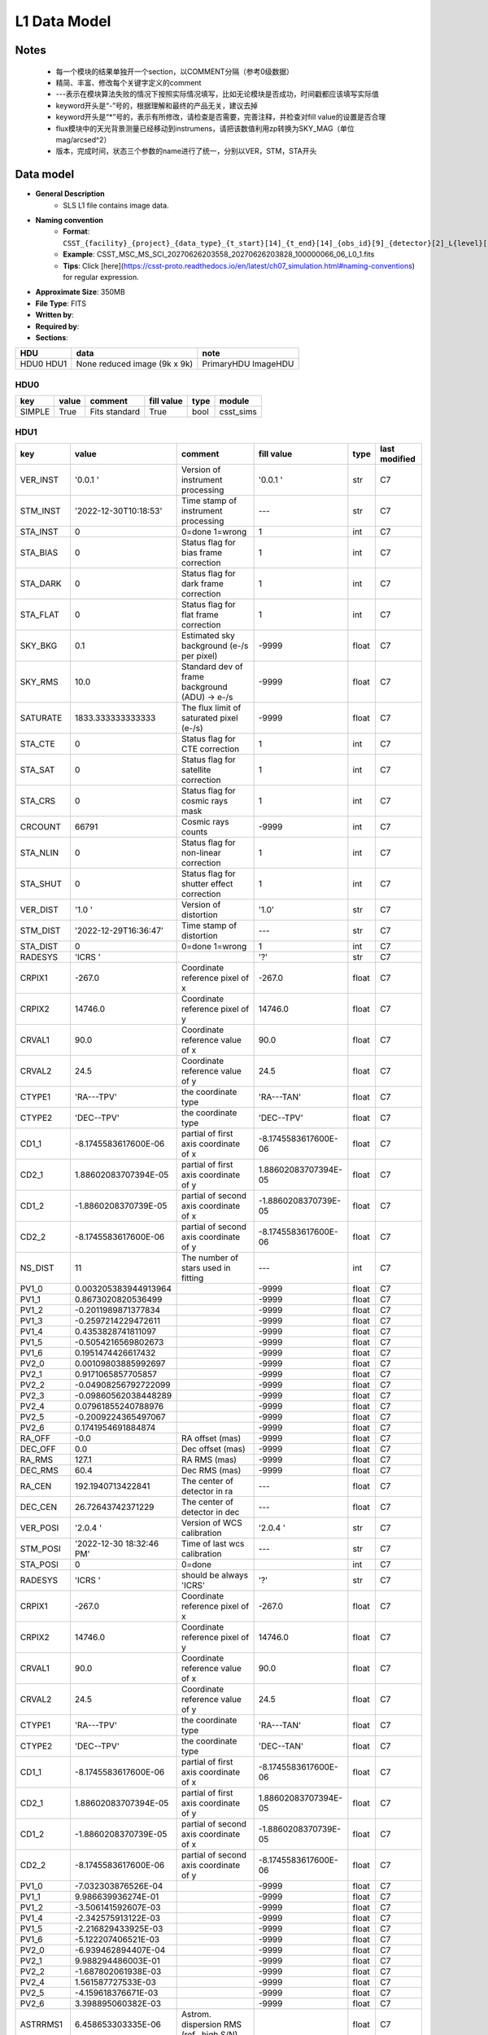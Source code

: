 L1 Data Model
-------------

Notes
^^^^^

    * 每一个模块的结果单独开一个section，以COMMENT分隔（参考0级数据）
    * 精简、丰富、修改每个关键字定义的comment
    * ---表示在模块算法失败的情况下按照实际情况填写，比如无论模块是否成功，时间戳都应该填写实际值
    * keyword开头是“-”号的，根据理解和最终的产品无关，建议去掉
    * keyword开头是“*”号的，表示有所修改，请检查是否需要，完善注释，并检查对fill value的设置是否合理
    * flux模块中的天光背景测量已经移动到instrumens，请把该数值利用zp转换为SKY_MAG（单位mag/arcsed^2）
    * 版本，完成时间，状态三个参数的name进行了统一，分别以VER，STM，STA开头

Data model
^^^^^^^^^^

* **General Description**
    * SLS L1 file contains image data.
* **Naming convention**
    * **Format**: ``CSST_{facility}_{project}_{data_type}_{t_start}[14]_{t_end}[14]_{obs_id}[9]_{detector}[2]_L{level}[1]_{version}.fits``
    * **Example**: CSST_MSC_MS_SCI_20270626203558_20270626203828_100000066_06_L0_1.fits
    * **Tips**: Click [here](https://csst-proto.readthedocs.io/en/latest/ch07_simulation.html#naming-conventions) for regular expression.
* **Approximate Size**: 350MB
* **File Type**: FITS
* **Written by**:
* **Required by**:
* **Sections**:

+------+-------------------------+------------+
| HDU  | data                    | note       |
+======+=========================+============+
| HDU0 | None                    | PrimaryHDU |
| HDU1 | reduced image (9k x 9k) | ImageHDU   |
+------+-------------------------+------------+

HDU0
""""

+---------+-------+---------------+------------+------+-----------+
| key     | value | comment       | fill value | type | module    |
+=========+=======+===============+============+======+===========+
| SIMPLE  | True  | Fits standard | True       | bool | csst_sims |
+---------+-------+---------------+------------+------+-----------+


HDU1
""""

+----------+--------------------------+-------------------------------------------------+----------------------+-------+---------------+
| key      | value                    | comment                                         | fill value           | type  | last modified |
+==========+==========================+=================================================+======================+=======+===============+
| VER_INST | '0.0.1   '               | Version of instrument processing                | '0.0.1   '           | str   | C7            |
+----------+--------------------------+-------------------------------------------------+----------------------+-------+---------------+
| STM_INST | '2022-12-30T10:18:53'    | Time stamp of instrument processing             | ---                  | str   | C7            |
+----------+--------------------------+-------------------------------------------------+----------------------+-------+---------------+
| STA_INST | 0                        | 0=done 1=wrong                                  | 1                    | int   | C7            |
+----------+--------------------------+-------------------------------------------------+----------------------+-------+---------------+
| STA_BIAS | 0                        | Status flag for bias frame correction           | 1                    | int   | C7            |
+----------+--------------------------+-------------------------------------------------+----------------------+-------+---------------+
| STA_DARK | 0                        | Status flag for dark frame correction           | 1                    | int   | C7            |
+----------+--------------------------+-------------------------------------------------+----------------------+-------+---------------+
| STA_FLAT | 0                        | Status flag for flat frame correction           | 1                    | int   | C7            |
+----------+--------------------------+-------------------------------------------------+----------------------+-------+---------------+
| SKY_BKG  | 0.1                      | Estimated sky background (e-/s per pixel)       | -9999                | float | C7            |
+----------+--------------------------+-------------------------------------------------+----------------------+-------+---------------+
| SKY_RMS  | 10.0                     | Standard dev of frame background (ADU) -> e-/s  | -9999                | float | C7            |
+----------+--------------------------+-------------------------------------------------+----------------------+-------+---------------+
| SATURATE | 1833.333333333333        | The flux limit of saturated pixel (e-/s)        | -9999                | float | C7            |
+----------+--------------------------+-------------------------------------------------+----------------------+-------+---------------+
| STA_CTE  | 0                        | Status flag for CTE correction                  | 1                    | int   | C7            |
+----------+--------------------------+-------------------------------------------------+----------------------+-------+---------------+
| STA_SAT  | 0                        | Status flag for satellite correction            | 1                    | int   | C7            |
+----------+--------------------------+-------------------------------------------------+----------------------+-------+---------------+
| STA_CRS  | 0                        | Status flag for cosmic rays mask                | 1                    | int   | C7            |
+----------+--------------------------+-------------------------------------------------+----------------------+-------+---------------+
| CRCOUNT  | 66791                    | Cosmic rays counts                              | -9999                | int   | C7            |
+----------+--------------------------+-------------------------------------------------+----------------------+-------+---------------+
| STA_NLIN | 0                        | Status flag for non-linear correction           | 1                    | int   | C7            |
+----------+--------------------------+-------------------------------------------------+----------------------+-------+---------------+
| STA_SHUT | 0                        | Status flag for shutter effect correction       | 1                    | int   | C7            |
+----------+--------------------------+-------------------------------------------------+----------------------+-------+---------------+
| VER_DIST | '1.0     '               | Version of distortion                           | '1.0'                | str   | C7            |
+----------+--------------------------+-------------------------------------------------+----------------------+-------+---------------+
| STM_DIST | '2022-12-29T16:36:47'    | Time stamp of distortion                        | ---                  | str   | C7            |
+----------+--------------------------+-------------------------------------------------+----------------------+-------+---------------+
| STA_DIST | 0                        | 0=done 1=wrong                                  | 1                    | int   | C7            |
+----------+--------------------------+-------------------------------------------------+----------------------+-------+---------------+
| RADESYS  | 'ICRS    '               |                                                 | '?'                  | str   | C7            |
+----------+--------------------------+-------------------------------------------------+----------------------+-------+---------------+
| CRPIX1   | -267.0                   | Coordinate reference pixel of x                 | -267.0               | float | C7            |
+----------+--------------------------+-------------------------------------------------+----------------------+-------+---------------+
| CRPIX2   | 14746.0                  | Coordinate reference pixel of y                 | 14746.0              | float | C7            |
+----------+--------------------------+-------------------------------------------------+----------------------+-------+---------------+
| CRVAL1   | 90.0                     | Coordinate reference value of x                 | 90.0                 | float | C7            |
+----------+--------------------------+-------------------------------------------------+----------------------+-------+---------------+
| CRVAL2   | 24.5                     | Coordinate reference value of y                 | 24.5                 | float | C7            |
+----------+--------------------------+-------------------------------------------------+----------------------+-------+---------------+
| CTYPE1   | 'RA---TPV'               | the coordinate type                             | 'RA---TAN'           | float | C7            |
+----------+--------------------------+-------------------------------------------------+----------------------+-------+---------------+
| CTYPE2   | 'DEC--TPV'               | the coordinate type                             | 'DEC--TPV'           | float | C7            |
+----------+--------------------------+-------------------------------------------------+----------------------+-------+---------------+
| CD1_1    | -8.1745583617600E-06     | partial of first axis coordinate of x           | -8.1745583617600E-06 | float | C7            |
+----------+--------------------------+-------------------------------------------------+----------------------+-------+---------------+
| CD2_1    | 1.88602083707394E-05     | partial of first axis coordinate of y           | 1.88602083707394E-05 | float | C7            |
+----------+--------------------------+-------------------------------------------------+----------------------+-------+---------------+
| CD1_2    | -1.8860208370739E-05     | partial of second axis coordinate of x          | -1.8860208370739E-05 | float | C7            |
+----------+--------------------------+-------------------------------------------------+----------------------+-------+---------------+
| CD2_2    | -8.1745583617600E-06     | partial of second axis coordinate of y          | -8.1745583617600E-06 | float | C7            |
+----------+--------------------------+-------------------------------------------------+----------------------+-------+---------------+
| NS_DIST  | 11                       | The number of stars used in fitting             | ---                  | int   | C7            |
+----------+--------------------------+-------------------------------------------------+----------------------+-------+---------------+
| PV1_0    | 0.003205383944913964     |                                                 | -9999                | float | C7            |
+----------+--------------------------+-------------------------------------------------+----------------------+-------+---------------+
| PV1_1    | 0.8673020820536499       |                                                 | -9999                | float | C7            |
+----------+--------------------------+-------------------------------------------------+----------------------+-------+---------------+
| PV1_2    | -0.2011989871377834      |                                                 | -9999                | float | C7            |
+----------+--------------------------+-------------------------------------------------+----------------------+-------+---------------+
| PV1_3    | -0.2597214229472611      |                                                 | -9999                | float | C7            |
+----------+--------------------------+-------------------------------------------------+----------------------+-------+---------------+
| PV1_4    | 0.4353828741811097       |                                                 | -9999                | float | C7            |
+----------+--------------------------+-------------------------------------------------+----------------------+-------+---------------+
| PV1_5    | -0.5054216569802673      |                                                 | -9999                | float | C7            |
+----------+--------------------------+-------------------------------------------------+----------------------+-------+---------------+
| PV1_6    | 0.1951474426617432       |                                                 | -9999                | float | C7            |
+----------+--------------------------+-------------------------------------------------+----------------------+-------+---------------+
| PV2_0    | 0.00109803885992697      |                                                 | -9999                | float | C7            |
+----------+--------------------------+-------------------------------------------------+----------------------+-------+---------------+
| PV2_1    | 0.9171065857705857       |                                                 | -9999                | float | C7            |
+----------+--------------------------+-------------------------------------------------+----------------------+-------+---------------+
| PV2_2    | -0.04908256792722099     |                                                 | -9999                | float | C7            |
+----------+--------------------------+-------------------------------------------------+----------------------+-------+---------------+
| PV2_3    | -0.09860562038448289     |                                                 | -9999                | float | C7            |
+----------+--------------------------+-------------------------------------------------+----------------------+-------+---------------+
| PV2_4    | 0.07961855240788976      |                                                 | -9999                | float | C7            |
+----------+--------------------------+-------------------------------------------------+----------------------+-------+---------------+
| PV2_5    | -0.2009224365497067      |                                                 | -9999                | float | C7            |
+----------+--------------------------+-------------------------------------------------+----------------------+-------+---------------+
| PV2_6    | 0.1741954691884874       |                                                 | -9999                | float | C7            |
+----------+--------------------------+-------------------------------------------------+----------------------+-------+---------------+
| RA_OFF   | -0.0                     | RA offset (mas)                                 | -9999                | float | C7            |
+----------+--------------------------+-------------------------------------------------+----------------------+-------+---------------+
| DEC_OFF  | 0.0                      | Dec offset (mas)                                | -9999                | float | C7            |
+----------+--------------------------+-------------------------------------------------+----------------------+-------+---------------+
| RA_RMS   | 127.1                    | RA RMS (mas)                                    | -9999                | float | C7            |
+----------+--------------------------+-------------------------------------------------+----------------------+-------+---------------+
| DEC_RMS  | 60.4                     | Dec RMS (mas)                                   | -9999                | float | C7            |
+----------+--------------------------+-------------------------------------------------+----------------------+-------+---------------+
| RA_CEN   | 192.1940713422841        | The center of detector in ra                    | ---                  | float | C7            |
+----------+--------------------------+-------------------------------------------------+----------------------+-------+---------------+
| DEC_CEN  | 26.72643742371229        | The center of detector in dec                   | ---                  | float | C7            |
+----------+--------------------------+-------------------------------------------------+----------------------+-------+---------------+
| VER_POSI | '2.0.4   '               | Version of WCS calibration                      | '2.0.4   '           | str   | C7            |
+----------+--------------------------+-------------------------------------------------+----------------------+-------+---------------+
| STM_POSI | '2022-12-30 18:32:46 PM' | Time of last wcs calibration                    | ---                  | str   | C7            |
+----------+--------------------------+-------------------------------------------------+----------------------+-------+---------------+
| STA_POSI | 0                        | 0=done                                          |                      | int   | C7            |
+----------+--------------------------+-------------------------------------------------+----------------------+-------+---------------+
| RADESYS  | 'ICRS    '               | should be always 'ICRS'                         | '?'                  | str   | C7            |
+----------+--------------------------+-------------------------------------------------+----------------------+-------+---------------+
| CRPIX1   | -267.0                   | Coordinate reference pixel of x                 | -267.0               | float | C7            |
+----------+--------------------------+-------------------------------------------------+----------------------+-------+---------------+
| CRPIX2   | 14746.0                  | Coordinate reference pixel of y                 | 14746.0              | float | C7            |
+----------+--------------------------+-------------------------------------------------+----------------------+-------+---------------+
| CRVAL1   | 90.0                     | Coordinate reference value of x                 | 90.0                 | float | C7            |
+----------+--------------------------+-------------------------------------------------+----------------------+-------+---------------+
| CRVAL2   | 24.5                     | Coordinate reference value of y                 | 24.5                 | float | C7            |
+----------+--------------------------+-------------------------------------------------+----------------------+-------+---------------+
| CTYPE1   | 'RA---TPV'               | the coordinate type                             | 'RA---TAN'           | float | C7            |
+----------+--------------------------+-------------------------------------------------+----------------------+-------+---------------+
| CTYPE2   | 'DEC--TPV'               | the coordinate type                             | 'DEC--TAN'           | float | C7            |
+----------+--------------------------+-------------------------------------------------+----------------------+-------+---------------+
| CD1_1    | -8.1745583617600E-06     | partial of first axis coordinate of x           | -8.1745583617600E-06 | float | C7            |
+----------+--------------------------+-------------------------------------------------+----------------------+-------+---------------+
| CD2_1    | 1.88602083707394E-05     | partial of first axis coordinate of y           | 1.88602083707394E-05 | float | C7            |
+----------+--------------------------+-------------------------------------------------+----------------------+-------+---------------+
| CD1_2    | -1.8860208370739E-05     | partial of second axis coordinate of x          | -1.8860208370739E-05 | float | C7            |
+----------+--------------------------+-------------------------------------------------+----------------------+-------+---------------+
| CD2_2    | -8.1745583617600E-06     | partial of second axis coordinate of y          | -8.1745583617600E-06 | float | C7            |
+----------+--------------------------+-------------------------------------------------+----------------------+-------+---------------+
| PV1_0    | -7.032303876526E-04      |                                                 | -9999                | float | C7            |
+----------+--------------------------+-------------------------------------------------+----------------------+-------+---------------+
| PV1_1    | 9.986639936274E-01       |                                                 | -9999                | float | C7            |
+----------+--------------------------+-------------------------------------------------+----------------------+-------+---------------+
| PV1_2    | -3.506141592607E-03      |                                                 | -9999                | float | C7            |
+----------+--------------------------+-------------------------------------------------+----------------------+-------+---------------+
| PV1_4    | -2.342575913122E-03      |                                                 | -9999                | float | C7            |
+----------+--------------------------+-------------------------------------------------+----------------------+-------+---------------+
| PV1_5    | -2.216829433925E-03      |                                                 | -9999                | float | C7            |
+----------+--------------------------+-------------------------------------------------+----------------------+-------+---------------+
| PV1_6    | -5.122207406521E-03      |                                                 | -9999                | float | C7            |
+----------+--------------------------+-------------------------------------------------+----------------------+-------+---------------+
| PV2_0    | -6.939462894407E-04      |                                                 | -9999                | float | C7            |
+----------+--------------------------+-------------------------------------------------+----------------------+-------+---------------+
| PV2_1    | 9.988294486003E-01       |                                                 | -9999                | float | C7            |
+----------+--------------------------+-------------------------------------------------+----------------------+-------+---------------+
| PV2_2    | -1.687802061938E-03      |                                                 | -9999                | float | C7            |
+----------+--------------------------+-------------------------------------------------+----------------------+-------+---------------+
| PV2_4    | 1.561587727533E-03       |                                                 | -9999                | float | C7            |
+----------+--------------------------+-------------------------------------------------+----------------------+-------+---------------+
| PV2_5    | -4.159618376671E-03      |                                                 | -9999                | float | C7            |
+----------+--------------------------+-------------------------------------------------+----------------------+-------+---------------+
| PV2_6    | 3.398895060382E-03       |                                                 | -9999                | float | C7            |
+----------+--------------------------+-------------------------------------------------+----------------------+-------+---------------+
| ASTRRMS1 | 6.458653303335E-06       | Astrom. dispersion RMS (ref., high S/N)         |                      | float | C7            |
+----------+--------------------------+-------------------------------------------------+----------------------+-------+---------------+
| ASTRRMS2 | 8.724734011714E-06       | Astrom. dispersion RMS (ref., high S/N)         |                      | float | C7            |
+----------+--------------------------+-------------------------------------------------+----------------------+-------+---------------+
| keyword  | value                    | comment                                         | fill value           | type  | C7            |
+----------+--------------------------+-------------------------------------------------+----------------------+-------+---------------+
| VER_FLUX | '1.3     '               | version of calibration code                     | '1.3'                | str   | C7            |
+----------+--------------------------+-------------------------------------------------+----------------------+-------+---------------+
| STM_FLUX | '2022-12-30 18:36:05'    | flux calibration operation time                 | ---                  | str   | C7            |
+----------+--------------------------+-------------------------------------------------+----------------------+-------+---------------+
| STA_FLUX | 0                        | flux calibration status                         | 1                    | int   | C7            |
+----------+--------------------------+-------------------------------------------------+----------------------+-------+---------------+
| REF_FLUX | 'GAIA_DR3  '             | the reference database for calibration          | '?'                  | str   | C7            |
+----------+--------------------------+-------------------------------------------------+----------------------+-------+---------------+
| ZP       | 23.8435                  | photometric zero point in magnitude             | -9999                | float | C7            |
+----------+--------------------------+-------------------------------------------------+----------------------+-------+---------------+
| ZPRMS    | 0.0101                   | zpt rms of the matched objects                  | -9999                | float | C7            |
+----------+--------------------------+-------------------------------------------------+----------------------+-------+---------------+
| APER_R   | 10                       | (pixels) photo-aperture radius                  | 10                   | int   | C7            |
+----------+--------------------------+-------------------------------------------------+----------------------+-------+---------------+
| FWHM     | 2.147                    | FWHM in pixel                                   | -9999                | float | C7            |
+----------+--------------------------+-------------------------------------------------+----------------------+-------+---------------+
| RA_OFF1  | -0.188                   | median positional offset from GAIA, in arcsec   | -9999                | float | C7            |
+----------+--------------------------+-------------------------------------------------+----------------------+-------+---------------+
| DEC_OFF1 | -0.1061                  | median positional offset from GAIA, in arcsec   | -9999                | float | C7            |
+----------+--------------------------+-------------------------------------------------+----------------------+-------+---------------+
| NS_FLUX  | 49                       | total number of stars detected                  | ---                  | int   | C7            |
+----------+--------------------------+-------------------------------------------------+----------------------+-------+---------------+
| NS_MATCH | 25                       | total number of matched stars in 2 arcsec       | ---                  | int   | C7            |
+----------+--------------------------+-------------------------------------------------+----------------------+-------+---------------+
| MED_CLR  | 0.0                      | median (BP-RP)_GAIA of matched stars            | -9999                | float | C7            |
+----------+--------------------------+-------------------------------------------------+----------------------+-------+---------------+
| SKY_MAG  | 0.0359                   | mag/arcsec^2                                    | -9999                | float | C7            |
+----------+--------------------------+-------------------------------------------------+----------------------+-------+---------------+
| MAG_LIM  | 21.83                    | magnitude limiting of 5-sigma galaxy detection  | -9999                | float | C7            |
+----------+--------------------------+-------------------------------------------------+----------------------+-------+---------------+
| VER_QC0  | '0.0.1'                  | Pipeline version                                | '0.0.1'              | str   | C7            |
+----------+--------------------------+-------------------------------------------------+----------------------+-------+---------------+
| STM_QC0  | '2022-12-30T18:36:05'    | QC0 operation time                              | ---                  | str   | C7            |
+----------+--------------------------+-------------------------------------------------+----------------------+-------+---------------+
| STA_QC0  | 0                        | QC0 Status (0/1/2)                              | -1                   | int   | C7            |
+----------+--------------------------+-------------------------------------------------+----------------------+-------+---------------+
| Q_CHKSUM | 0                        | CRC checksum                                    | 1                    | int   | C7            |
+----------+--------------------------+-------------------------------------------------+----------------------+-------+---------------+
| F_TELSCP | 0                        | Telescope flag (0/bit)                          | ?                    | int   | C7            |
+----------+--------------------------+-------------------------------------------------+----------------------+-------+---------------+
| Q_SHUTTR | 0                        | indicating shutter status                       | 1                    | int   | C7            |
+----------+--------------------------+-------------------------------------------------+----------------------+-------+---------------+
| Q_COOLNG | 0                        | indicating system cooling status                | 1                    | int   | C7            |
+----------+--------------------------+-------------------------------------------------+----------------------+-------+---------------+
| F_GUIDER | 0                        | Guider flag (0/bit)                             | ?                    | int   | C7            |
+----------+--------------------------+-------------------------------------------------+----------------------+-------+---------------+
| F_DETECT | 0                        | Detector flag (0/bit)                           | ?                    | int   | C7            |
+----------+--------------------------+-------------------------------------------------+----------------------+-------+---------------+
| Q_DTDEAD | 0                        | indicating dead detector                        | 1                    | int   | C7            |
+----------+--------------------------+-------------------------------------------------+----------------------+-------+---------------+
| Q_DTNOIS | 0                        | indicating higher detector noise level          | 1                    | int   | C7            |
+----------+--------------------------+-------------------------------------------------+----------------------+-------+---------------+
| Q_DIFPAT | 0                        | indicating image diffraction pattern            | 1                    | int   | C7            |
+----------+--------------------------+-------------------------------------------------+----------------------+-------+---------------+
| Q_XTALK  | 0                        | indicating significant image crosstalk          | 1                    | int   | C7            |
+----------+--------------------------+-------------------------------------------------+----------------------+-------+---------------+
| Q_BADPIX | 0                        | CCD bad pixel fraction > 50% pixels             | 1                    | int   | C7            |
+----------+--------------------------+-------------------------------------------------+----------------------+-------+---------------+
| Q_BRIBKG | 0                        | Significant stray light effect in this field    | 1                    | int   | C7            |
+----------+--------------------------+-------------------------------------------------+----------------------+-------+---------------+
| Q_DTTEMP | 0                        | Large CCD temperature variation in this field   | 1                    | int   | C7            |
+----------+--------------------------+-------------------------------------------------+----------------------+-------+---------------+
| VER_QC1  | '0.0.1'                  | Pipeline version                                | '0.0.1'              | str   | C7            |
+----------+--------------------------+-------------------------------------------------+----------------------+-------+---------------+
| STM_QC0  | '2022-12-30T18:36:05'    | QC0 operation time                              | ---                  | str   | C7            |
+----------+--------------------------+-------------------------------------------------+----------------------+-------+---------------+
| STA_QC1  | 0                        | QC1 Status (0/non-zero)                         | -1                   | int   | C7            |
+----------+--------------------------+-------------------------------------------------+----------------------+-------+---------------+
| Q_FOCUS  | 0                        | focus status                                    | 1                    | int   | C7            |
+----------+--------------------------+-------------------------------------------------+----------------------+-------+---------------+
| Q_WCS    | 0                        | WCS Calibration status                          | 1                    | int   | C7            |
+----------+--------------------------+-------------------------------------------------+----------------------+-------+---------------+

